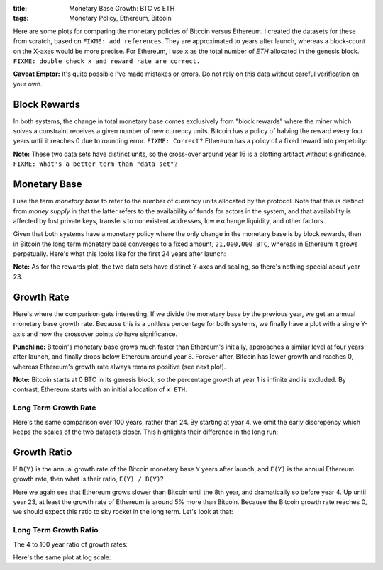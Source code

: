 :title: Monetary Base Growth: BTC vs ETH
:tags: Monetary Policy, Ethereum, Bitcoin


.. raw:: html

    <script language="javascript" type="text/javascript" src="./js/monetary-base-growth-btc-vs-eth.js"></script>


Here are some plots for comparing the monetary policies of Bitcoin versus Ethereum.  I created the datasets for these from scratch, based on ``FIXME: add references``.  They are approximated to years after launch, whereas a block-count on the X-axes would be more precise.  For Ethereum, I use ``x`` as the total number of `ETH` allocated in the genesis block.  ``FIXME: double check x and reward rate are correct.``

**Caveat Emptor:**  It's quite possible I've made mistakes or errors.  Do not rely on this data without careful verification on your own.

Block Rewards
=============

In both systems, the change in total monetary base comes exclusively from "block rewards" where the miner which solves a constraint receives a given number of new currency units.  Bitcoin has a policy of halving the reward every four years until it reaches 0 due to rounding error.  ``FIXME: Correct?``  Ethereum has a policy of a fixed reward into perpetuity:

.. raw:: html

    <div style="text-align: center">
      Mining Reward
      <div id="div-plot_monetary-base-btc-vs-eth-mining-reward" style="width: 100%; height: 200px"></div>
    </div>

**Note:** These two data sets have distinct units, so the cross-over around year 16 is a plotting artifact without significance.  ``FIXME: What's a better term than "data set"?``

Monetary Base
=============

I use the term `monetary base` to refer to the number of currency units allocated by the protocol.  Note that this is distinct from `money supply` in that the latter refers to the availability of funds for actors in the system, and that availability is affected by lost private keys, transfers to nonexistent addresses, low exchange liquidity, and other factors.

Given that both systems have a monetary policy where the only change in the monetary base is by block rewards, then in Bitcoin the long term monetary base converges to a fixed amount, ``21,000,000 BTC``, whereas in Ethereum it grows perpetually.  Here's what this looks like for the first 24 years after launch:

.. raw:: html

    <div style="text-align: center">
      Monetary Base
      <div id="div-plot_monetary-base-btc-vs-eth-monetary-base" style="width: 100%; height: 400px"></div>
    </div>

**Note:** As for the rewards plot, the two data sets have distinct Y-axes and scaling, so there's nothing special about year 23.

Growth Rate
===========

Here's where the comparison gets interesting.  If we divide the monetary base by the previous year, we get an annual monetary base growth rate.  Because this is a unitless percentage for both systems, we finally have a plot with a single Y-axis and now the crossover points *do* have significance.

**Punchline:** Bitcoin's monetary base grows much faster than Ethereum's initially, approaches a similar level at four years after launch, and finally drops below Ethereum around year 8.  Forever after, Bitcoin has lower growth and reaches 0, whereas Ethereum's growth rate always remains positive (see next plot).

.. raw:: html

    <div style="text-align: center">
      Growth Rate
      <div id="div-plot_monetary-base-btc-vs-eth-growth-rate" style="width: 100%; height: 400px"></div>
    </div>

**Note:** Bitcoin starts at 0 BTC in its genesis block, so the percentage growth at year 1 is infinite and is excluded.  By contrast, Ethereum starts with an initial allocation of ``x ETH``.

Long Term Growth Rate
---------------------

Here's the same comparison over 100 years, rather than 24.  By starting at year 4, we omit the early discrepency which keeps the scales of the two datasets closer.  This highlights their difference in the long run:

.. raw:: html

    <div style="text-align: center">
      Growth Rate - Years 4 to 100
      <div id="div-plot_monetary-base-btc-vs-eth-growth-rate-long-term" style="width: 100%; height: 400px"></div>
    </div>

Growth Ratio
============

If ``B(Y)`` is the annual growth rate of the Bitcoin monetary base ``Y`` years after launch, and ``E(Y)`` is the annual Ethereum growth rate, then what is their ratio, ``E(Y) / B(Y)``?

.. raw:: html

    <div style="text-align: center">
      Growth Rate Ratio
      <div id="div-plot_monetary-base-btc-vs-eth-growth-rate-ratio" style="width: 100%; height: 400px"></div>
    </div>

Here we again see that Ethereum grows slower than Bitcoin until the 8th year, and dramatically so before year 4.  Up until year 23, at least the growth rate of Ethereum is around 5% more than Bitcoin.  Because the Bitcoin growth rate reaches 0, we should expect this ratio to sky rocket in the long term.  Let's look at that:

Long Term Growth Ratio
----------------------

The 4 to 100 year ratio of growth rates:

.. raw:: html

    <div style="text-align: center">
      Growth Rate - Years 4 to 100
      <div id="div-plot_monetary-base-btc-vs-eth-growth-rate-ratio-long-term" style="width: 100%; height: 400px"></div>
    </div>

Here's the same plot at log scale:

.. raw:: html

    <div style="text-align: center">
      Growth Rate - Years 4 to 100 (Log Scale)
      <div id="div-plot_monetary-base-btc-vs-eth-growth-rate-ratio-long-term-log-scale" style="width: 100%; height: 400px"></div>
    </div>
